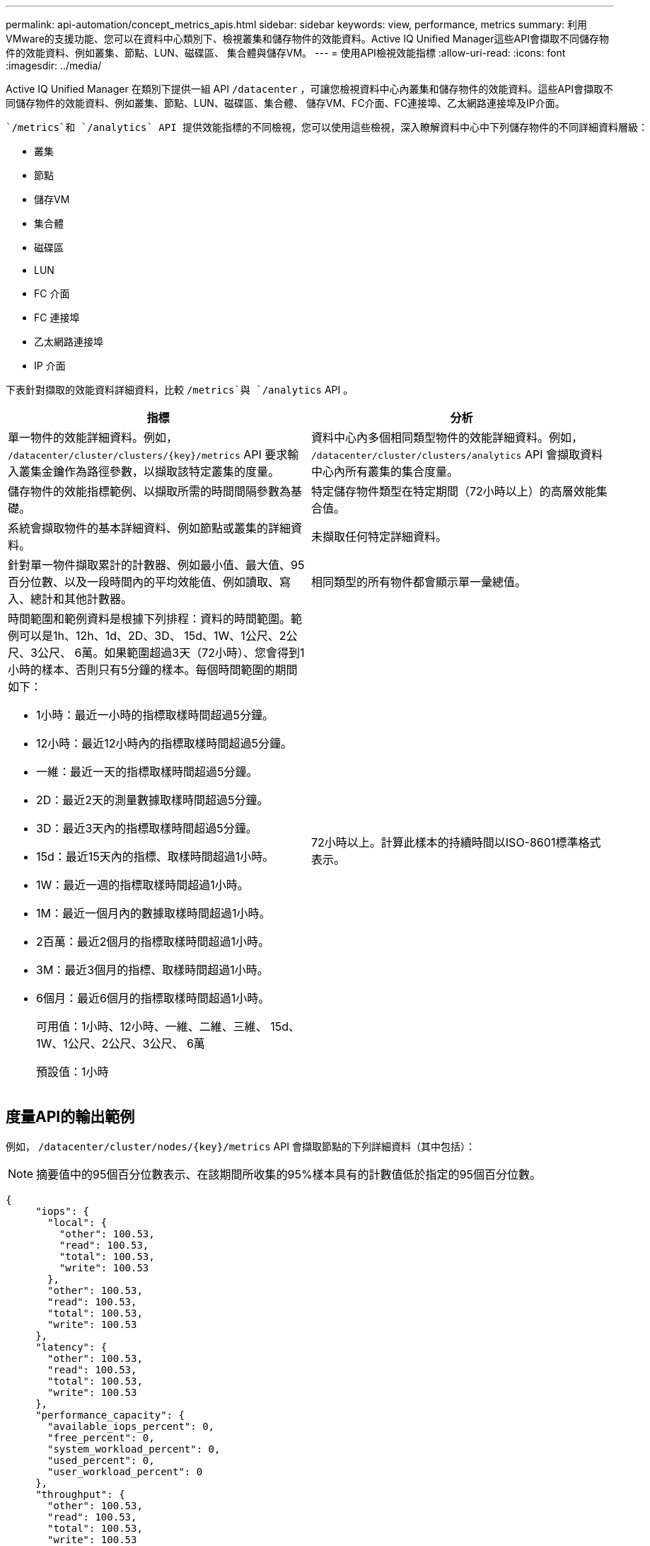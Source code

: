 ---
permalink: api-automation/concept_metrics_apis.html 
sidebar: sidebar 
keywords: view, performance, metrics 
summary: 利用VMware的支援功能、您可以在資料中心類別下、檢視叢集和儲存物件的效能資料。Active IQ Unified Manager這些API會擷取不同儲存物件的效能資料、例如叢集、節點、LUN、磁碟區、 集合體與儲存VM。 
---
= 使用API檢視效能指標
:allow-uri-read: 
:icons: font
:imagesdir: ../media/


[role="lead"]
Active IQ Unified Manager 在類別下提供一組 API `/datacenter` ，可讓您檢視資料中心內叢集和儲存物件的效能資料。這些API會擷取不同儲存物件的效能資料、例如叢集、節點、LUN、磁碟區、集合體、 儲存VM、FC介面、FC連接埠、乙太網路連接埠及IP介面。

 `/metrics`和 `/analytics` API 提供效能指標的不同檢視，您可以使用這些檢視，深入瞭解資料中心中下列儲存物件的不同詳細資料層級：

* 叢集
* 節點
* 儲存VM
* 集合體
* 磁碟區
* LUN
* FC 介面
* FC 連接埠
* 乙太網路連接埠
* IP 介面


下表針對擷取的效能資料詳細資料，比較 `/metrics`與 `/analytics` API 。

[cols="2*"]
|===
| 指標 | 分析 


 a| 
單一物件的效能詳細資料。例如， `/datacenter/cluster/clusters/\{key}/metrics` API 要求輸入叢集金鑰作為路徑參數，以擷取該特定叢集的度量。
 a| 
資料中心內多個相同類型物件的效能詳細資料。例如， `/datacenter/cluster/clusters/analytics` API 會擷取資料中心內所有叢集的集合度量。



 a| 
儲存物件的效能指標範例、以擷取所需的時間間隔參數為基礎。
 a| 
特定儲存物件類型在特定期間（72小時以上）的高層效能集合值。



 a| 
系統會擷取物件的基本詳細資料、例如節點或叢集的詳細資料。
 a| 
未擷取任何特定詳細資料。



 a| 
針對單一物件擷取累計的計數器、例如最小值、最大值、95百分位數、以及一段時間內的平均效能值、例如讀取、寫入、總計和其他計數器。
 a| 
相同類型的所有物件都會顯示單一彙總值。



 a| 
時間範圍和範例資料是根據下列排程：資料的時間範圍。範例可以是1h、12h、1d、2D、3D、 15d、1W、1公尺、2公尺、3公尺、 6萬。如果範圍超過3天（72小時）、您會得到1小時的樣本、否則只有5分鐘的樣本。每個時間範圍的期間如下：

* 1小時：最近一小時的指標取樣時間超過5分鐘。
* 12小時：最近12小時內的指標取樣時間超過5分鐘。
* 一維：最近一天的指標取樣時間超過5分鐘。
* 2D：最近2天的測量數據取樣時間超過5分鐘。
* 3D：最近3天內的指標取樣時間超過5分鐘。
* 15d：最近15天內的指標、取樣時間超過1小時。
* 1W：最近一週的指標取樣時間超過1小時。
* 1M：最近一個月內的數據取樣時間超過1小時。
* 2百萬：最近2個月的指標取樣時間超過1小時。
* 3M：最近3個月的指標、取樣時間超過1小時。
* 6個月：最近6個月的指標取樣時間超過1小時。
+
可用值：1小時、12小時、一維、二維、三維、 15d、1W、1公尺、2公尺、3公尺、 6萬

+
預設值：1小時


 a| 
72小時以上。計算此樣本的持續時間以ISO-8601標準格式表示。

|===


== 度量API的輸出範例

例如， `/datacenter/cluster/nodes/\{key}/metrics` API 會擷取節點的下列詳細資料（其中包括）：


NOTE: 摘要值中的95個百分位數表示、在該期間所收集的95%樣本具有的計數值低於指定的95個百分位數。

[listing]
----
{
     "iops": {
       "local": {
         "other": 100.53,
         "read": 100.53,
         "total": 100.53,
         "write": 100.53
       },
       "other": 100.53,
       "read": 100.53,
       "total": 100.53,
       "write": 100.53
     },
     "latency": {
       "other": 100.53,
       "read": 100.53,
       "total": 100.53,
       "write": 100.53
     },
     "performance_capacity": {
       "available_iops_percent": 0,
       "free_percent": 0,
       "system_workload_percent": 0,
       "used_percent": 0,
       "user_workload_percent": 0
     },
     "throughput": {
       "other": 100.53,
       "read": 100.53,
       "total": 100.53,
       "write": 100.53
     },
     "timestamp": "2018-01-01T12:00:00-04:00",
     "utilization_percent": 0
   }
 ],
 "start_time": "2018-01-01T12:00:00-04:00",
 "summary": {
   "iops": {
     "local_iops": {
       "other": {
         "95th_percentile": 28,
         "avg": 28,
         "max": 28,
         "min": 5
       },
       "read": {
         "95th_percentile": 28,
         "avg": 28,
         "max": 28,
         "min": 5
       },
       "total": {
         "95th_percentile": 28,
         "avg": 28,
         "max": 28,
         "min": 5
       },
       "write": {
         "95th_percentile": 28,
         "avg": 28,
         "max": 28,
         "min": 5
       }
     },
----


== 分析API的輸出範例

例如， API 會 `/datacenter/cluster/nodes/analytics`擷取所有節點的下列值（其中包括）：

[listing]
----
{     "iops": 1.7471,
     "latency": 60.0933,
     "throughput": 5548.4678,
     "utilization_percent": 4.8569,
     "period": 72,
     "performance_capacity": {
       "used_percent": 5.475,
       "available_iops_percent": 168350
     },
     "node": {
       "key": "37387241-8b57-11e9-8974-00a098e0219a:type=cluster_node,uuid=95f94e8d-8b4e-11e9-8974-00a098e0219a",
       "uuid": "95f94e8d-8b4e-11e9-8974-00a098e0219a",
       "name": "ocum-infinity-01",
       "_links": {
         "self": {
           "href": "/api/datacenter/cluster/nodes/37387241-8b57-11e9-8974-00a098e0219a:type=cluster_node,uuid=95f94e8d-8b4e-11e9-8974-00a098e0219a"
         }
       }
     },
     "cluster": {
       "key": "37387241-8b57-11e9-8974-00a098e0219a:type=cluster,uuid=37387241-8b57-11e9-8974-00a098e0219a",
       "uuid": "37387241-8b57-11e9-8974-00a098e0219a",
       "name": "ocum-infinity",
       "_links": {
         "self": {
           "href": "/api/datacenter/cluster/clusters/37387241-8b57-11e9-8974-00a098e0219a:type=cluster,uuid=37387241-8b57-11e9-8974-00a098e0219a"
         },
     "_links": {
       "self": {
         "href": "/api/datacenter/cluster/nodes/analytics"
       }
     }
   },
----


== 可用API清單

下表詳細說明 `/metrics`和 `/analytics` API 。

[NOTE]
====
例如，這些 API 傳回的 IOPS 和效能指標是雙值 `100.53`。不支援使用管路（|）和萬用字元（*）來篩選這些浮點值。

====
[cols="3*"]
|===
| HTTP Verb | 路徑 | 說明 


 a| 
`GET`
 a| 
`/datacenter/cluster/clusters/\{key}/metrics`
 a| 
擷取叢集金鑰輸入參數所指定叢集的效能資料（範例和摘要）。傳回叢集金鑰和UUID、時間範圍、IOPS、處理量及取樣數目等資訊。



 a| 
`GET`
 a| 
`/datacenter/cluster/clusters/analytics`
 a| 
擷取資料中心內所有叢集的高層級效能指標。您可以根據所需的條件篩選結果。會傳回彙總IOPS、處理量及收集期間（以小時為單位）等值。



 a| 
`GET`
 a| 
`/datacenter/cluster/nodes/\{key}/metrics`
 a| 
擷取節點金鑰輸入參數所指定節點的效能資料（範例和摘要）。傳回的資訊包括節點UUID、時間範圍、IOPS摘要、處理量、延遲和效能、所收集的樣本數、以及使用百分比。



 a| 
`GET`
 a| 
`/datacenter/cluster/nodes/analytics`
 a| 
擷取資料中心中所有節點的高層效能度量。您可以根據所需的條件篩選結果。會傳回節點和叢集金鑰等資訊、以及彙總IOPS、處理量和收集期間（以小時為單位）等值。



 a| 
`GET`
 a| 
`/datacenter/storage/aggregates/\{key}/metrics`
 a| 
擷取Aggregate金鑰輸入參數所指定之Aggregate的效能資料（範例和摘要）。傳回的資訊包括時間範圍、IOPS摘要、延遲、處理量和效能容量、每個計數器所收集的樣本數、以及使用的百分比。



 a| 
`GET`
 a| 
`/datacenter/storage/aggregates/analytics`
 a| 
擷取資料中心中所有集合體的高層效能指標。您可以根據所需的條件篩選結果。會傳回諸如Aggregate和叢集金鑰等資訊、以及彙總IOPS、處理量和收集期間（以小時為單位）等值。



 a| 
`GET`
 a| 
`/datacenter/storage/luns/\{key}/metrics`

`/datacenter/storage/volumes/\{key}/metrics`
 a| 
擷取LUN或LUN或Volume金鑰輸入參數所指定之檔案共用區（Volume）的效能資料（範例和摘要）。資訊、例如讀取、寫入和IOPS總計、延遲和處理量的最小、最大和平均摘要、 並傳回每個計數器所收集的樣本數。



 a| 
`GET`
 a| 
`/datacenter/storage/luns/analytics`

`/datacenter/storage/volumes/analytics`
 a| 
擷取資料中心內所有LUN或磁碟區的高層效能度量。您可以根據所需的條件篩選結果。系統會傳回儲存VM和叢集金鑰等資訊、以及彙總IOPS、處理量和收集期間（以小時為單位）等值。



 a| 
`GET`
 a| 
`/datacenter/svm/svms/{key}/metrics`
 a| 
擷取儲存VM金鑰輸入參數所指定之儲存VM的效能資料（範例和摘要）。會根據每個支援的傳輸協定（例如和 `nfs`，處理量，延遲和收集的樣本數量），傳回 IOPS 摘要 `nvmf, fcp, iscsi,`。



 a| 
`GET`
 a| 
`/datacenter/svm/svms/analytics`
 a| 
擷取資料中心內所有儲存VM的高階效能指標。您可以根據所需的條件篩選結果。系統會傳回儲存VM UUID、彙總IOPS、延遲、處理量及收集期間（以小時為單位）等資訊。



 a| 
`GET`
 a| 
`/datacenter/network/ethernet/ports/{key}/metrics`
 a| 
擷取連接埠金鑰輸入參數所指定之特定乙太網路連接埠的效能度量。當從支援範圍提供時間間隔（時間範圍）時、API會傳回累計的計數器、例如期間內的最小、最大和平均效能值。



 a| 
`GET`
 a| 
`/datacenter/network/ethernet/ports/analytics`
 a| 
擷取資料中心環境中所有乙太網路連接埠的高效能度量。傳回叢集和節點金鑰及UUID、處理量、收集期間及連接埠使用率百分比等資訊。您可以根據可用的參數（例如連接埠金鑰、使用率百分比、叢集和節點名稱及UUID等）來篩選結果。



 a| 
`GET`
 a| 
`/datacenter/network/fc/interfaces/{key}/metrics`
 a| 
擷取介面金鑰輸入參數所指定之特定網路FC介面的效能度量。當從支援範圍提供時間間隔（時間範圍）時、API會傳回累計的計數器、例如期間內的最小、最大和平均效能值。



 a| 
`GET`
 a| 
`/datacenter/network/fc/interfaces/analytics`
 a| 
擷取資料中心環境中所有乙太網路連接埠的高效能度量。傳回叢集和FC介面金鑰及UUID、處理量、IOPS、延遲和儲存VM等資訊。您可以根據可用的參數來篩選結果、例如叢集和FC介面名稱與UUID、儲存VM、處理量等。



 a| 
`GET`
 a| 
`/datacenter/network/fc/ports/{key}/metrics`
 a| 
擷取連接埠金鑰輸入參數所指定之特定FC連接埠的效能度量。當從支援範圍提供時間間隔（時間範圍）時、API會傳回累計的計數器、例如期間內的最小、最大和平均效能值。



 a| 
`GET`
 a| 
`/datacenter/network/fc/ports/analytics`
 a| 
擷取資料中心環境中所有FC連接埠的高層效能指標。傳回叢集和節點金鑰及UUID、處理量、收集期間及連接埠使用率百分比等資訊。您可以根據可用的參數（例如連接埠金鑰、使用率百分比、叢集和節點名稱及UUID等）來篩選結果。



 a| 
`GET`
 a| 
`/datacenter/network/ip/interfaces/{key}/metrics`
 a| 
擷取介面金鑰輸入參數所指定之網路IP介面的效能度量。當從支援範圍提供時間間隔（時間範圍）時、API會傳回資訊、例如取樣數量、累計計數器、處理量、以及接收和傳輸的封包數。



 a| 
`GET`
 a| 
`/datacenter/network/ip/interfaces/analytics`
 a| 
擷取資料中心環境中所有網路IP介面的高層效能度量。傳回叢集與IP介面金鑰及UUID、處理量、IOPS及延遲等資訊。您可以根據可用的參數來篩選結果、例如叢集和IP介面名稱及UUID、IOPS、延遲、處理量等。

|===
